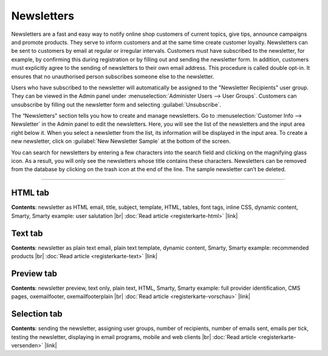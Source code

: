 ﻿Newsletters
==========

Newsletters are a fast and easy way to notify online shop customers of current topics, give tips, announce campaigns and promote products. They serve to inform customers and at the same time create customer loyalty. Newsletters can be sent to customers by email at regular or irregular intervals. Customers must have subscribed to the newsletter, for example, by confirming this during registration or by filling out and sending the newsletter form. In addition, customers must explicitly agree to the sending of newsletters to their own email address. This procedure is called double opt-in. It ensures that no unauthorised person subscribes someone else to the newsletter.

Users who have subscribed to the newsletter will automatically be assigned to the "Newsletter Recipients" user group. They can be viewed in the Admin panel under :menuselection:`Administer Users --> User Groups`. Customers can unsubscribe by filling out the newsletter form and selecting :guilabel:`Unsubscribe`.

.. image:: ../../media/screenshots/oxbaie01.png
   :alt: Newsletters
   :class: with-shadow
   :height: 536
   :width: 650

The “Newsletters" section tells you how to create and manage newsletters. Go to :menuselection:`Customer Info --> Newsletter` in the Admin panel to edit the newsletters. Here, you will see the list of the newsletters and the input area right below it. When you select a newsletter from the list, its information will be displayed in the input area. To create a new newsletter, click on :guilabel:`New Newsletter Sample` at the bottom of the screen.

You can search for newsletters by entering a few characters into the search field and clicking on the magnifying glass icon. As a result, you will only see the newsletters whose title contains these characters. Newsletters can be removed from the database by clicking on the trash icon at the end of the line. The sample newsletter can’t be deleted.

-----------------------------------------------------------------------------------------

HTML tab
------------------
**Contents**:  newsletter as HTML email, title, subject, template, HTML, tables, font tags, inline CSS, dynamic content, Smarty, Smarty example: user salutation |br|
:doc:`Read article <registerkarte-html>` |link|


Text tab
------------------
**Contents**:  newsletter as plain text email, plain text template, dynamic content, Smarty, Smarty example: recommended products |br|
:doc:`Read article <registerkarte-text>` |link|


Preview tab
----------------------
**Contents**: newsletter preview, text only, plain text, HTML, Smarty, Smarty example: full provider identification, CMS pages, oxemailfooter, oxemailfooterplain |br|
:doc:`Read article <registerkarte-vorschau>` |link|


Selection tab
-----------------------
**Contents**: sending the newsletter, assigning user groups, number of recipients, number of emails sent, emails per tick, testing the newsletter, displaying in email programs, mobile and web clients |br|
:doc:`Read article <registerkarte-versenden>` |link|

.. seealso:: `Tips for sending newsletters on shopbetreiber-blog.de (in German) <http://shopbetreiber-blog.de/page/1/?s=Newsletter>`_

.. Intern: oxbaie, Status: